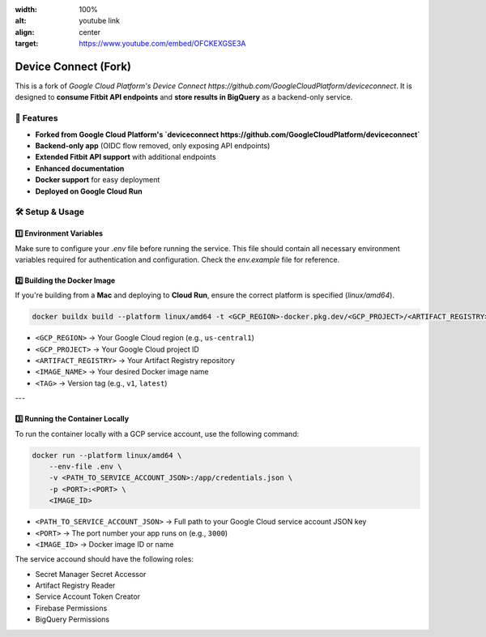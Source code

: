 .. raw:: html

.. image:: docs/source/\_static/youtube.png
:width: 100%
:alt: youtube link
:align: center
:target: https://www.youtube.com/embed/OFCKEXGSE3A

Device Connect (Fork)
=====================

This is a fork of `Google Cloud Platform's Device Connect https://github.com/GoogleCloudPlatform/deviceconnect`.  
It is designed to **consume Fitbit API endpoints** and **store results in BigQuery** as a backend-only service.

🚀 Features
-----------
- **Forked from Google Cloud Platform's `deviceconnect https://github.com/GoogleCloudPlatform/deviceconnect`**
- **Backend-only app** (OIDC flow removed, only exposing API endpoints)
- **Extended Fitbit API support** with additional endpoints
- **Enhanced documentation**
- **Docker support** for easy deployment
- **Deployed on Google Cloud Run**


🛠 Setup & Usage
----------------

1️⃣ **Environment Variables**
~~~~~~~~~~~~~~~~~~~~~~~~~~~~~
Make sure to configure your `.env` file before running the service.  
This file should contain all necessary environment variables required for authentication and configuration. Check the `env.example` file for reference.

2️⃣ **Building the Docker Image**
~~~~~~~~~~~~~~~~~~~~~~~~~~~~~~~~~
If you're building from a **Mac** and deploying to **Cloud Run**, ensure the correct platform is specified (`linux/amd64`).

.. code-block:: bash

    docker buildx build --platform linux/amd64 -t <GCP_REGION>-docker.pkg.dev/<GCP_PROJECT>/<ARTIFACT_REGISTRY>/<IMAGE_NAME>:<TAG> .

- ``<GCP_REGION>`` → Your Google Cloud region (e.g., ``us-central1``)
- ``<GCP_PROJECT>`` → Your Google Cloud project ID
- ``<ARTIFACT_REGISTRY>`` → Your Artifact Registry repository
- ``<IMAGE_NAME>`` → Your desired Docker image name
- ``<TAG>`` → Version tag (e.g., ``v1``, ``latest``)

---

3️⃣ **Running the Container Locally**
~~~~~~~~~~~~~~~~~~~~~~~~~~~~~~~~~~~~~
To run the container locally with a GCP service account, use the following command:

.. code-block:: bash

    docker run --platform linux/amd64 \
        --env-file .env \
        -v <PATH_TO_SERVICE_ACCOUNT_JSON>:/app/credentials.json \
        -p <PORT>:<PORT> \
        <IMAGE_ID>

- ``<PATH_TO_SERVICE_ACCOUNT_JSON>`` → Full path to your Google Cloud service account JSON key
- ``<PORT>`` → The port number your app runs on (e.g., ``3000``)
- ``<IMAGE_ID>`` → Docker image ID or name

The service accound should have the following roles:

- Secret Manager Secret Accessor
- Artifact Registry Reader
- Service Account Token Creator
- Firebase Permissions
- BigQuery Permissions
